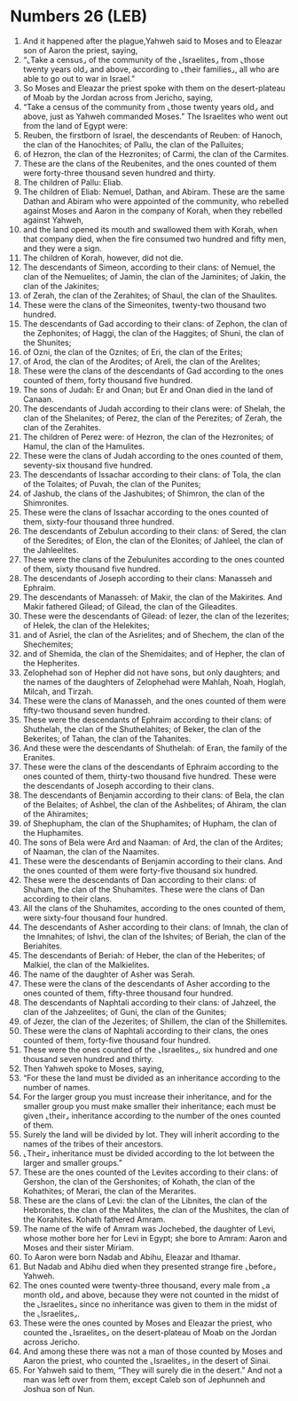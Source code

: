 * Numbers 26 (LEB)
:PROPERTIES:
:ID: LEB/04-NUM26
:END:

1. And it happened after the plague,Yahweh said to Moses and to Eleazar son of Aaron the priest, saying,
2. “⌞Take a census⌟ of the community of the ⌞Israelites⌟ from ⌞those twenty years old⌟ and above, according to ⌞their families⌟, all who are able to go out to war in Israel.”
3. So Moses and Eleazar the priest spoke with them on the desert-plateau of Moab by the Jordan across from Jericho, saying,
4. “Take a census of the community from ⌞those twenty years old⌟ and above, just as Yahweh commanded Moses.” The Israelites who went out from the land of Egypt were:
5. Reuben, the firstborn of Israel, the descendants of Reuben: of Hanoch, the clan of the Hanochites; of Pallu, the clan of the Palluites;
6. of Hezron, the clan of the Hezronites; of Carmi, the clan of the Carmites.
7. These are the clans of the Reubenites, and the ones counted of them were forty-three thousand seven hundred and thirty.
8. The children of Pallu: Eliab.
9. The children of Eliab: Nemuel, Dathan, and Abiram. These are the same Dathan and Abiram who were appointed of the community, who rebelled against Moses and Aaron in the company of Korah, when they rebelled against Yahweh,
10. and the land opened its mouth and swallowed them with Korah, when that company died, when the fire consumed two hundred and fifty men, and they were a sign.
11. The children of Korah, however, did not die.
12. The descendants of Simeon, according to their clans: of Nemuel, the clan of the Nemuelites; of Jamin, the clan of the Jaminites; of Jakin, the clan of the Jakinites;
13. of Zerah, the clan of the Zerahites; of Shaul, the clan of the Shaulites.
14. These were the clans of the Simeonites, twenty-two thousand two hundred.
15. The descendants of Gad according to their clans: of Zephon, the clan of the Zephonites; of Haggi, the clan of the Haggites; of Shuni, the clan of the Shunites;
16. of Ozni, the clan of the Oznites; of Eri, the clan of the Erites;
17. of Arod, the clan of the Arodites; of Areli, the clan of the Arelites;
18. These were the clans of the descendants of Gad according to the ones counted of them, forty thousand five hundred.
19. The sons of Judah: Er and Onan; but Er and Onan died in the land of Canaan.
20. The descendants of Judah according to their clans were: of Shelah, the clan of the Shelanites; of Perez, the clan of the Perezites; of Zerah, the clan of the Zerahites.
21. The children of Perez were: of Hezron, the clan of the Hezronites; of Hamul, the clan of the Hamulites.
22. These were the clans of Judah according to the ones counted of them, seventy-six thousand five hundred.
23. The descendants of Issachar according to their clans: of Tola, the clan of the Tolaites; of Puvah, the clan of the Punites;
24. of Jashub, the clans of the Jashubites; of Shimron, the clan of the Shimronites.
25. These were the clans of Issachar according to the ones counted of them, sixty-four thousand three hundred.
26. The descendants of Zebulun according to their clans: of Sered, the clan of the Seredites; of Elon, the clan of the Elonites; of Jahleel, the clan of the Jahleelites.
27. These were the clans of the Zebulunites according to the ones counted of them, sixty thousand five hundred.
28. The descendants of Joseph according to their clans: Manasseh and Ephraim.
29. The descendants of Manasseh: of Makir, the clan of the Makirites. And Makir fathered Gilead; of Gilead, the clan of the Gileadites.
30. These were the descendants of Gilead: of Iezer, the clan of the Iezerites; of Helek, the clan of the Helekites;
31. and of Asriel, the clan of the Asrielites; and of Shechem, the clan of the Shechemites;
32. and of Shemida, the clan of the Shemidaites; and of Hepher, the clan of the Hepherites.
33. Zelophehad son of Hepher did not have sons, but only daughters; and the names of the daughters of Zelophehad were Mahlah, Noah, Hoglah, Milcah, and Tirzah.
34. These were the clans of Manasseh, and the ones counted of them were fifty-two thousand seven hundred.
35. These were the descendants of Ephraim according to their clans: of Shuthelah, the clan of the Shuthelahites; of Beker, the clan of the Bekerites; of Tahan, the clan of the Tahanites.
36. And these were the descendants of Shuthelah: of Eran, the family of the Eranites.
37. These were the clans of the descendants of Ephraim according to the ones counted of them, thirty-two thousand five hundred. These were the descendants of Joseph according to their clans.
38. The descendants of Benjamin according to their clans: of Bela, the clan of the Belaites; of Ashbel, the clan of the Ashbelites; of Ahiram, the clan of the Ahiramites;
39. of Shephupham, the clan of the Shuphamites; of Hupham, the clan of the Huphamites.
40. The sons of Bela were Ard and Naaman: of Ard, the clan of the Ardites; of Naaman, the clan of the Naamites.
41. These were the descendants of Benjamin according to their clans. And the ones counted of them were forty-five thousand six hundred.
42. These were the descendants of Dan according to their clans: of Shuham, the clan of the Shuhamites. These were the clans of Dan according to their clans.
43. All the clans of the Shuhamites, according to the ones counted of them, were sixty-four thousand four hundred.
44. The descendants of Asher according to their clans: of Imnah, the clan of the Imnahites; of Ishvi, the clan of the Ishvites; of Beriah, the clan of the Beriahites.
45. The descendants of Beriah: of Heber, the clan of the Heberites; of Malkiel, the clan of the Malkielites.
46. The name of the daughter of Asher was Serah.
47. These were the clans of the descendants of Asher according to the ones counted of them, fifty-three thousand four hundred.
48. The descendants of Naphtali according to their clans: of Jahzeel, the clan of the Jahzeelites; of Guni, the clan of the Gunites;
49. of Jezer, the clan of the Jezerites; of Shillem, the clan of the Shillemites.
50. These were the clans of Naphtali according to their clans, the ones counted of them, forty-five thousand four hundred.
51. These were the ones counted of the ⌞Israelites⌟, six hundred and one thousand seven hundred and thirty.
52. Then Yahweh spoke to Moses, saying,
53. “For these the land must be divided as an inheritance according to the number of names.
54. For the larger group you must increase their inheritance, and for the smaller group you must make smaller their inheritance; each must be given ⌞their⌟ inheritance according to the number of the ones counted of them.
55. Surely the land will be divided by lot. They will inherit according to the names of the tribes of their ancestors.
56. ⌞Their⌟ inheritance must be divided according to the lot between the larger and smaller groups.”
57. These are the ones counted of the Levites according to their clans: of Gershon, the clan of the Gershonites; of Kohath, the clan of the Kohathites; of Merari, the clan of the Merarites.
58. These are the clans of Levi: the clan of the Libnites, the clan of the Hebronites, the clan of the Mahlites, the clan of the Mushites, the clan of the Korahites. Kohath fathered Amram.
59. The name of the wife of Amram was Jochebed, the daughter of Levi, whose mother bore her for Levi in Egypt; she bore to Amram: Aaron and Moses and their sister Miriam.
60. To Aaron were born Nadab and Abihu, Eleazar and Ithamar.
61. But Nadab and Abihu died when they presented strange fire ⌞before⌟ Yahweh.
62. The ones counted were twenty-three thousand, every male from ⌞a month old⌟ and above, because they were not counted in the midst of the ⌞Israelites⌟ since no inheritance was given to them in the midst of the ⌞Israelites⌟.
63. These were the ones counted by Moses and Eleazar the priest, who counted the ⌞Israelites⌟ on the desert-plateau of Moab on the Jordan across Jericho.
64. And among these there was not a man of those counted by Moses and Aaron the priest, who counted the ⌞Israelites⌟ in the desert of Sinai.
65. For Yahweh said to them, “They will surely die in the desert.” And not a man was left over from them, except Caleb son of Jephunneh and Joshua son of Nun.
